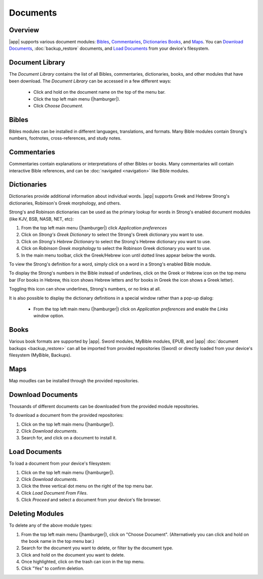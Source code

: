 Documents
=========

Overview
--------

|app| supports various document modules: `Bibles`_, `Commentaries`_, `Dictionaries`_
`Books`_, and `Maps`_. You can `Download Documents`_, :doc:`backup_restore`
documents, and `Load Documents`_ from your device's filesystem.

Document Library
----------------

The `Document Library` contains the list of all Bibles, commentaries, dictionaries,
books, and other modules that have been download.
The `Document Library` can be accessed in a few different ways:

  - Click and hold on the document name on the top of the menu bar.
  - Click the top left main menu (|hamburger|).
  - Click `Choose Document`.

Bibles
------

Bibles modules can be installed in different languages, translations, and formats.
Many Bible modules contain Strong's numbers, footnotes, cross-references, and study notes.

Commentaries
------------

Commentaries contain explanations or interpretations of other Bibles or books.
Many commentaries will contain interactive Bible references, and can be
:doc:`navigated <navigation>` like Bible modules.

Dictionaries
------------

Dictionaries provide additional information about individual words. |app| supports
Greek and Hebrew Strong's dictionaries, Robinson's Greek morphology, and others.

Strong's and Robinson dictionaries can be used as the primary lookup for words
in Strong's enabled document modules (like KJV, BSB, NASB, NET, etc):

#. From the top left main menu (|hamburger|) click `Application preferences`
#. Click on `Strong's Greek Dictionary` to select the Strong's Greek dictionary you want to use.
#. Click on `Strong's Hebrew Dictionary` to select the Strong's Hebrew dictionary you want to use.
#. Click on `Robinson Greek morphology` to select the Robinson Greek dictionary you want to use.
#. In the main menu toolbar, click the Greek/Hebrew icon until dotted lines appear
   below the words.

To view the Strong's definition for a word, simply click on a word in a Strong's
enabled Bible module.

To display the Strong's numbers in the Bible instead of underlines,
click on the Greek or Hebrew icon on the top menu bar (For books in Hebrew,
this icon shows Hebrew letters and for books in Greek the icon shows a Greek letter).

Toggling this icon can show underlines, Strong's numbers, or no links at all.

It is also possible to display the dictionary definitions in a special window
rather than a pop-up dialog:

  - From the top left main menu (|hamburger|) click on `Application preferences` and
    enable the `Links window` option.


Books
-----

Various book formats are supported by |app|. Sword modules, MyBible modules, EPUB, and
|app| :doc:`document backups <backup_restore>` can all be imported from provided
repositories (Sword) or directly loaded from your device's filesystem (MyBible, Backups).

Maps
----

Map moudles can be installed through the provided repositories.

Download Documents
------------------

Thousands of different documents can be downloaded from the provided module
repositories.

To download a document from the provided repositories:

#. Click on the top left main menu (|hamburger|).
#. Click `Download documents`.
#. Search for, and click on a document to install it.

Load Documents
--------------

To load a document from your device's filesystem:

#. Click on the top left main menu (|hamburger|).
#. Click `Download documents`.
#. Click the three vertical dot menu on the right of the top menu bar.
#. Click `Load Document From Files`.
#. Click `Proceed` and select a document from your device's file browser.

Deleting Modules
----------------

To delete any of the above module types:

#. From the top left main menu (|hamburger|), click on "Choose Document".
   (Alternatively you can click and hold on the book name in the top menu bar.)
#. Search for the document you want to delete, or filter by the document type.
#. Click and hold on the document you want to delete.
#. Once highlighted, click on the trash can icon in the top menu.
#. Click "Yes" to confirm deletion.
